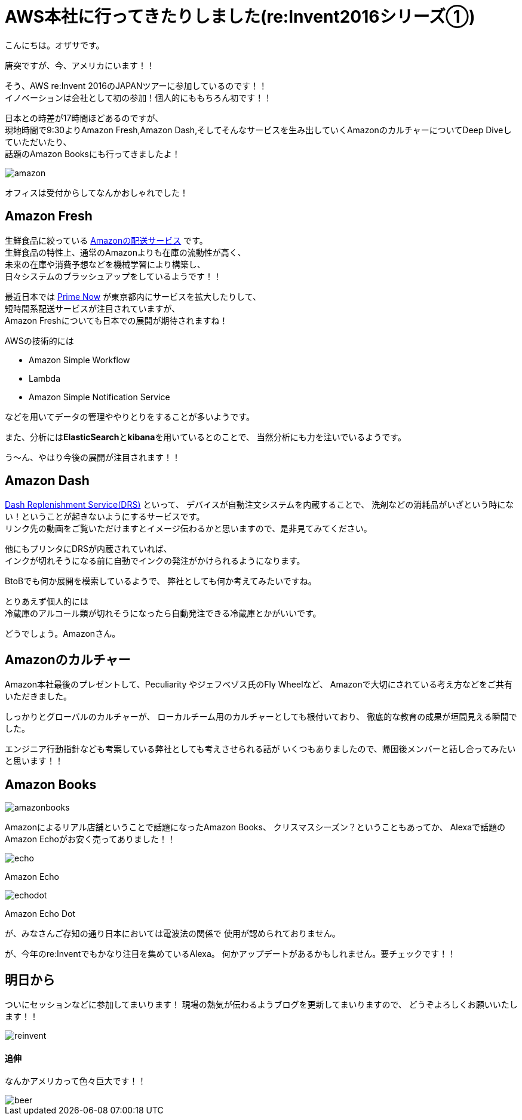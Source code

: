 = AWS本社に行ってきたりしました(re:Invent2016シリーズ①)
:published_at: 2016-11-30
:hp-alt-title: I-went-to-the-AWS-headquarters
:hp-tags: AWS,Amazon Echo,Amazon Echo Dot,Amazon Books,Amazon Fresh,Amazon Dash,ozasa

こんにちは。オザサです。

唐突ですが、今、アメリカにいます！！

そう、AWS re:Invent 2016のJAPANツアーに参加しているのです！！ +
イノベーションは会社として初の参加！個人的にももちろん初です！！

日本との時差が17時間ほどあるのですが、 +
現地時間で9:30よりAmazon Fresh,Amazon Dash,そしてそんなサービスを生み出していくAmazonのカルチャーについてDeep Diveしていただいたり、 +
話題のAmazon Booksにも行ってきましたよ！

image::ozasa/amazon.JPG[]

オフィスは受付からしてなんかおしゃれでした！

## Amazon Fresh
生鮮食品に絞っている https://www.amazon.com/AmazonFresh/b?ie=UTF8&node=10329849011[Amazonの配送サービス] です。 +
生鮮食品の特性上、通常のAmazonよりも在庫の流動性が高く、 +
未来の在庫や消費予想などを機械学習により構築し、 +
日々システムのブラッシュアップをしているようです！！

最近日本では https://www.amazon.co.jp/b?node=3907674051[Prime Now] が東京都内にサービスを拡大したりして、 +
短時間系配送サービスが注目されていますが、 +
Amazon Freshについても日本での展開が期待されますね！

AWSの技術的には

* Amazon Simple Workflow
* Lambda
* Amazon Simple Notification Service

などを用いてデータの管理ややりとりをすることが多いようです。

また、分析には**ElasticSearch**と**kibana**を用いているとのことで、
当然分析にも力を注いでいるようです。

う〜ん、やはり今後の展開が注目されます！！

## Amazon Dash
https://developer.amazon.com/dash-replenishment-service[Dash Replenishment Service(DRS)] といって、
デバイスが自動注文システムを内蔵することで、
洗剤などの消耗品がいざという時にない！ということが起きないようにするサービスです。 +
リンク先の動画をご覧いただけますとイメージ伝わるかと思いますので、是非見てみてください。

他にもプリンタにDRSが内蔵されていれば、 +
インクが切れそうになる前に自動でインクの発注がかけられるようになります。

BtoBでも何か展開を模索しているようで、
弊社としても何か考えてみたいですね。

とりあえず個人的には +
冷蔵庫のアルコール類が切れそうになったら自動発注できる冷蔵庫とかがいいです。

どうでしょう。Amazonさん。

## Amazonのカルチャー
Amazon本社最後のプレゼントして、Peculiarity やジェフベゾス氏のFly Wheelなど、
Amazonで大切にされている考え方などをご共有いただきました。

しっかりとグローバルのカルチャーが、
ローカルチーム用のカルチャーとしても根付いており、
徹底的な教育の成果が垣間見える瞬間でした。

エンジニア行動指針なども考案している弊社としても考えさせられる話が
いくつもありましたので、帰国後メンバーと話し合ってみたいと思います！！

## Amazon Books

image::ozasa/amazonbooks.JPG[]

Amazonによるリアル店舗ということで話題になったAmazon Books、
クリスマスシーズン？ということもあってか、
Alexaで話題のAmazon Echoがお安く売ってありました！！

image::ozasa/echo.png[]
Amazon Echo

image::ozasa/echodot.png[]
Amazon Echo Dot

が、みなさんご存知の通り日本においては電波法の関係で
使用が認められておりません。

が、今年のre:Inventでもかなり注目を集めているAlexa。
何かアップデートがあるかもしれません。要チェックです！！

## 明日から
ついにセッションなどに参加してまいります！
現場の熱気が伝わるようブログを更新してまいりますので、
どうぞよろしくお願いいたします！！

image::ozasa/reinvent.JPG[]




#### 追伸
なんかアメリカって色々巨大です！！

image::ozasa/beer.png[]